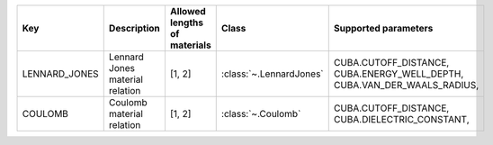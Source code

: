 .. auto-generated by material_relations_generate.py script.

=============  ===============================  ==============================  =======================  ======================================================================
Key            Description                      Allowed lengths of materials    Class                    Supported parameters
=============  ===============================  ==============================  =======================  ======================================================================
LENNARD_JONES  Lennard Jones material relation  [1, 2]                          :class:`~.LennardJones`  CUBA.CUTOFF_DISTANCE, CUBA.ENERGY_WELL_DEPTH, CUBA.VAN_DER_WAALS_RADIUS,
COULOMB        Coulomb material relation        [1, 2]                          :class:`~.Coulomb`       CUBA.CUTOFF_DISTANCE, CUBA.DIELECTRIC_CONSTANT,
=============  ===============================  ==============================  =======================  ======================================================================